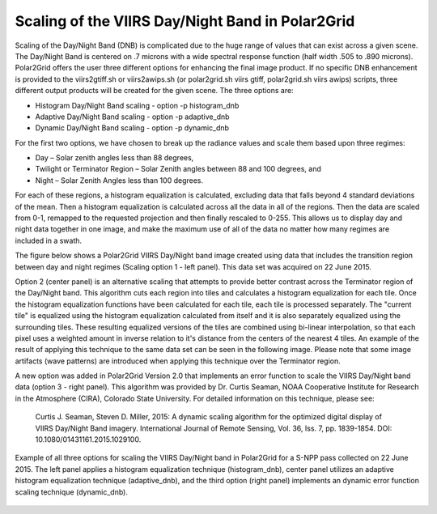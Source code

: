 Scaling of the VIIRS Day/Night Band in Polar2Grid
=================================================

Scaling of the Day/Night Band (DNB) is complicated due to the 
huge range of values that can exist across a given scene. 
The Day/Night Band is centered on .7 microns with a wide 
spectral response function (half width .505 to .890 microns).  
Polar2Grid offers the user three different 
options for enhancing the final image product.  If no 
specific DNB enhancement is provided to the viirs2gtiff.sh 
or viirs2awips.sh (or polar2grid.sh viirs gtiff, polar2grid.sh
viirs awips) scripts, three different output products 
will be created for the given scene.  The three options are:

* Histogram Day/Night Band scaling  -  option -p histogram_dnb
* Adaptive Day/Night Band scaling   -  option -p adaptive_dnb
* Dynamic Day/Night Band scaling    -  option -p dynamic_dnb

For the first two options, we have chosen to break up the 
radiance values and scale them based upon three regimes:

* Day – Solar zenith angles less than 88 degrees,
* Twilight or Terminator Region – Solar Zenith angles between 88 and 100 degrees, and
* Night – Solar Zenith Angles less than 100 degrees.

For each of these regions, a histogram equalization is calculated, 
excluding data that falls beyond 4 standard deviations of the mean. 
Then a histogram equalization is calculated across all the data in 
all of the regions.  Then the data are scaled from 0-1, remapped 
to the requested projection and then finally rescaled to 0-255.  
This allows us to display day and night data together in one image, 
and make the maximum use of all of the data no matter how many regimes 
are included in a swath. 

The figure below shows a Polar2Grid VIIRS Day/Night band 
image created using data that includes the transition region 
between day and night regimes (Scaling option 1 - left panel). 
This data set was acquired on 22 June 2015. 

Option 2 (center panel) is an alternative scaling that attempts to provide 
better contrast across the Terminator region of the Day/Night 
band. This algorithm cuts each region into tiles and calculates 
a histogram equalization for each tile. Once the histogram 
equalization functions have been calculated for each tile, 
each tile is processed separately. The "current tile" is 
equalized using the histogram equalization calculated from 
itself and it is also separately equalized using the 
surrounding tiles. These resulting equalized versions of 
the tiles are combined using bi-linear interpolation, so 
that each pixel uses a weighted amount in inverse relation 
to it's distance from the centers of the nearest 4 tiles.  
An example of the result of applying this technique to the 
same data set can be seen in the following image.  Please 
note that some image artifacts (wave patterns) are introduced 
when applying this technique over the Terminator region.

A new option was added in Polar2Grid Version 2.0 that 
implements an error function to scale the VIIRS Day/Night 
band data (option 3 - right panel).  This algorithm was 
provided by Dr. Curtis Seaman, 
NOAA Cooperative Institute for Research in the Atmosphere 
(CIRA), Colorado State University.  For detailed information 
on this technique, please see:   

     Curtis J. Seaman, Steven D. Miller, 2015: A dynamic 
     scaling algorithm for the optimized digital   display of 
     VIIRS Day/Night Band imagery.  International Journal of 
     Remote Sensing, Vol. 36, Iss. 7, pp. 1839-1854.  
     DOI: 10.1080/01431161.2015.1029100.

.. raw:: latex

    \newpage
    \begin{landscape}




.. figure:: _static/example_images/VIIRS_DNB_Enhancement_Comparison.png
    :width: 100%
    :align: center

    Example of all three options for scaling the VIIRS Day/Night
    band in Polar2Grid for a S-NPP pass collected on 22 June 2015.  
    The left panel applies a histogram equalization
    technique (histogram_dnb), center panel utilizes an adaptive
    histogram equalization technique (adaptive_dnb), and the third
    option (right panel) implements an dynamic error function
    scaling technique (dynamic_dnb). 

.. raw:: latex

    \end{landscape}
    \newpage
